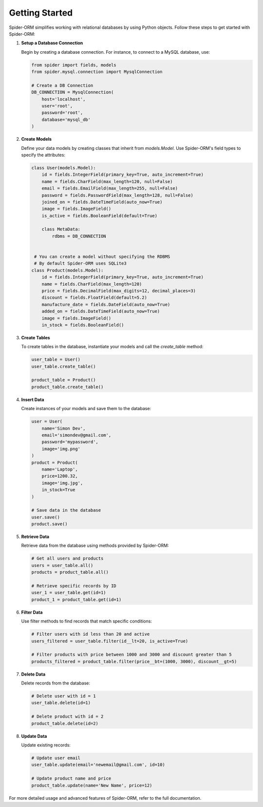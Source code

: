 Getting Started
===============

Spider-ORM simplifies working with relational databases by using Python objects. Follow these steps to get started with Spider-ORM:

1. **Setup a Database Connection**

   Begin by creating a database connection. For instance, to connect to a MySQL database, use:

   .. code-block:: python

       from spider import fields, models
       from spider.mysql.connection import MysqlConnection

       # Create a DB Connection
       DB_CONNECTION = MysqlConnection(
           host='localhost',
           user='root',
           password='root',
           database='mysql_db'
       )

2. **Create Models**

   Define your data models by creating classes that inherit from `models.Model`. Use Spider-ORM's field types to specify the attributes:

   .. code-block:: python

       class User(models.Model):
           id = fields.IntegerField(primary_key=True, auto_increment=True)
           name = fields.CharField(max_length=120, null=False)
           email = fields.EmailField(max_length=255, null=False)
           password = fields.PasswordField(max_length=128, null=False)
           joined_on = fields.DateTimeField(auto_now=True)
           image = fields.ImageField()
           is_active = fields.BooleanField(default=True)
           
           class MetaData:
               rdbms = DB_CONNECTION

        
        # You can create a model without specifying the RDBMS
        # By default Spider-ORM uses SQLite3
       class Product(models.Model):
           id = fields.IntegerField(primary_key=True, auto_increment=True)
           name = fields.CharField(max_length=120)
           price = fields.DecimalField(max_digits=12, decimal_places=3)
           discount = fields.FloatField(default=5.2)
           manufacture_date = fields.DateField(auto_now=True)
           added_on = fields.DateTimeField(auto_now=True)
           image = fields.ImageField()
           in_stock = fields.BooleanField()

3. **Create Tables**

   To create tables in the database, instantiate your models and call the `create_table` method:

   .. code-block:: python

       user_table = User()
       user_table.create_table()

       product_table = Product()
       product_table.create_table()

4. **Insert Data**

   Create instances of your models and save them to the database:

   .. code-block:: python

       user = User(
           name='Simon Dev',
           email='simondev@gmail.com',
           password='mypassword',
           image='img.png'
       )
       product = Product(
           name='Laptop',
           price=1200.32,
           image='img.jpg',
           in_stock=True
       )

       # Save data in the database
       user.save()
       product.save()

5. **Retrieve Data**

   Retrieve data from the database using methods provided by Spider-ORM:

   .. code-block:: python

       # Get all users and products
       users = user_table.all()
       products = product_table.all()

       # Retrieve specific records by ID
       user_1 = user_table.get(id=1)
       product_1 = product_table.get(id=1)

6. **Filter Data**

   Use filter methods to find records that match specific conditions:

   .. code-block:: python

       # Filter users with id less than 20 and active
       users_filtered = user_table.filter(id__lt=20, is_active=True)

       # Filter products with price between 1000 and 3000 and discount greater than 5
       products_filtered = product_table.filter(price__bt=(1000, 3000), discount__gt=5)

7. **Delete Data**

   Delete records from the database:

   .. code-block:: python

       # Delete user with id = 1
       user_table.delete(id=1)

       # Delete product with id = 2
       product_table.delete(id=2)

8. **Update Data**

   Update existing records:

   .. code-block:: python

       # Update user email
       user_table.update(email='newemail@gmail.com', id=10)

       # Update product name and price
       product_table.update(name='New Name', price=12)

For more detailed usage and advanced features of Spider-ORM, refer to the full documentation.

